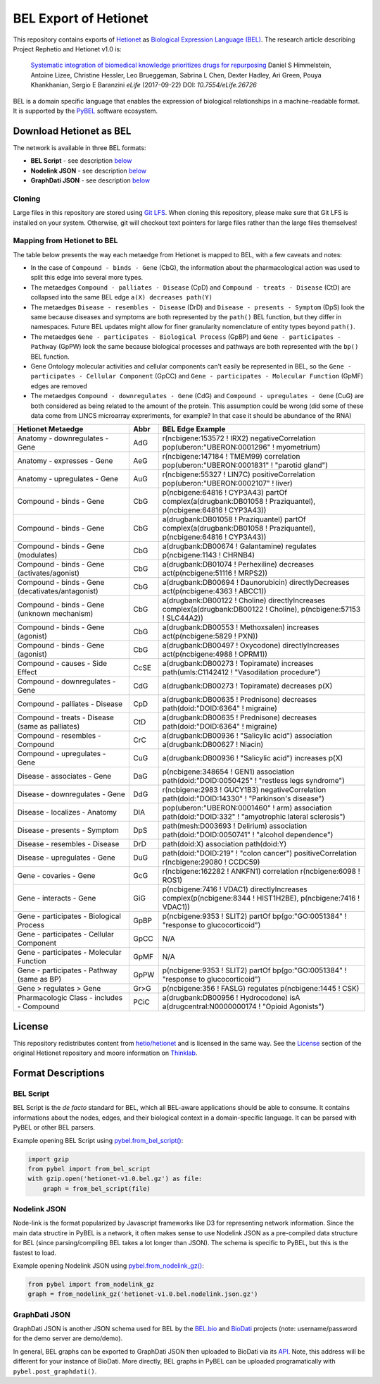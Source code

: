 BEL Export of Hetionet
======================
This repository contains exports of `Hetionet <https://github.com/hetio/hetionet>`_
as `Biological Expression Language (BEL) <http://bel.bio>`_. The research article describing
Project Rephetio and Hetionet v1.0 is:

  `Systematic integration of biomedical knowledge prioritizes drugs for repurposing <https://doi.org/10.7554/eLife.26726>`_
  Daniel S Himmelstein, Antoine Lizee, Christine Hessler, Leo Brueggeman, Sabrina L Chen, Dexter Hadley, Ari Green, Pouya Khankhanian, Sergio E Baranzini
  *eLife* (2017-09-22) DOI: `10.7554/eLife.26726`

BEL is a domain specific language that enables the expression of biological relationships
in a machine-readable format. It is supported by the `PyBEL <https://github.com/pybel/pybel>`_
software ecosystem.

Download Hetionet as BEL
------------------------
The network is available in three BEL formats:

- **BEL Script** - see description `below <https://github.com/pybel/hetionet-bel#bel-script>`_
- **Nodelink JSON** - see description `below <https://github.com/pybel/hetionet-bel#nodelink-json>`_
- **GraphDati JSON** - see description `below <https://github.com/pybel/hetionet-bel#graphdati-json>`_

Cloning
~~~~~~~
Large files in this repository are stored using `Git LFS <https://git-lfs.github.com/>`_.
When cloning this repository, please make sure that Git LFS is installed on your system.
Otherwise, git will checkout text pointers for large files rather than the large files
themselves!

Mapping from Hetionet to BEL
~~~~~~~~~~~~~~~~~~~~~~~~~~~~
The table below presents the way each metaedge from Hetionet is mapped to BEL, with a few caveats and notes:

- In the case of ``Compound - binds - Gene`` (CbG), the information about the
  pharmacological action was used to split this edge into several more types.
- The metaedges ``Compound - palliates - Disease`` (CpD) and ``Compound - treats - Disease`` (CtD)
  are collapsed into the same BEL edge ``a(X) decreases path(Y)``
- The metaedges ``Disease - resembles - Disease`` (DrD) and ``Disease - presents - Symptom`` (DpS) look the same
  because diseases and symptoms are both represented by the ``path()`` BEL function, but they differ
  in namespaces. Future BEL updates might allow for finer granularity nomenclature of entity types
  beyond ``path()``.
- The metaedges ``Gene - participates - Biological Process`` (GpBP) and ``Gene - participates - Pathway`` (GpPW)
  look the same because biological processes and pathways are both represented with the ``bp()`` BEL function.
- Gene Ontology molecular activities and cellular components can't easily be represented in BEL, so the
  ``Gene - participates - Cellular Component`` (GpCC) and ``Gene - participates - Molecular Function`` (GpMF)
  edges are removed
- The metaedges ``Compound - downregulates - Gene`` (CdG) and ``Compound - upregulates - Gene`` (CuG) are both
  considered as being related to the amount of the protein. This assumption could be wrong (did some of these data
  come from LINCS microarray expreriments, for example? In that case it should be abundance of the RNA)

+--------------------------------------------------+------+-------------------------------------------------------------------------------------------------------------------------+
| Hetionet Metaedge                                | Abbr | BEL Edge Example                                                                                                        |
+==================================================+======+=========================================================================================================================+
| Anatomy - downregulates - Gene                   | AdG  | r(ncbigene:153572 ! IRX2) negativeCorrelation pop(uberon:"UBERON:0001296" ! myometrium)                                 |
+--------------------------------------------------+------+-------------------------------------------------------------------------------------------------------------------------+
| Anatomy - expresses - Gene                       | AeG  | r(ncbigene:147184 ! TMEM99) correlation pop(uberon:"UBERON:0001831" ! "parotid gland")                                  |
+--------------------------------------------------+------+-------------------------------------------------------------------------------------------------------------------------+
| Anatomy - upregulates - Gene                     | AuG  | r(ncbigene:55327 ! LIN7C) positiveCorrelation pop(uberon:"UBERON:0002107" ! liver)                                      |
+--------------------------------------------------+------+-------------------------------------------------------------------------------------------------------------------------+
| Compound - binds - Gene                          | CbG  | p(ncbigene:64816 ! CYP3A43) partOf complex(a(drugbank:DB01058 ! Praziquantel), p(ncbigene:64816 ! CYP3A43))             |
+--------------------------------------------------+------+-------------------------------------------------------------------------------------------------------------------------+
| Compound - binds - Gene                          | CbG  | a(drugbank:DB01058 ! Praziquantel) partOf complex(a(drugbank:DB01058 ! Praziquantel), p(ncbigene:64816 ! CYP3A43))      |
+--------------------------------------------------+------+-------------------------------------------------------------------------------------------------------------------------+
| Compound - binds - Gene (modulates)              | CbG  | a(drugbank:DB00674 ! Galantamine) regulates p(ncbigene:1143 ! CHRNB4)                                                   |
+--------------------------------------------------+------+-------------------------------------------------------------------------------------------------------------------------+
| Compound - binds - Gene (activates/agonist)      | CbG  | a(drugbank:DB01074 ! Perhexiline) decreases act(p(ncbigene:51116 ! MRPS2))                                              |
+--------------------------------------------------+------+-------------------------------------------------------------------------------------------------------------------------+
| Compound - binds - Gene (decativates/antagonist) | CbG  | a(drugbank:DB00694 ! Daunorubicin) directlyDecreases act(p(ncbigene:4363 ! ABCC1))                                      |
+--------------------------------------------------+------+-------------------------------------------------------------------------------------------------------------------------+
| Compound - binds - Gene (unknown mechanism)      | CbG  | a(drugbank:DB00122 ! Choline) directlyIncreases complex(a(drugbank:DB00122 ! Choline), p(ncbigene:57153 ! SLC44A2))     |
+--------------------------------------------------+------+-------------------------------------------------------------------------------------------------------------------------+
| Compound - binds - Gene (agonist)                | CbG  | a(drugbank:DB00553 ! Methoxsalen) increases act(p(ncbigene:5829 ! PXN))                                                 |
+--------------------------------------------------+------+-------------------------------------------------------------------------------------------------------------------------+
| Compound - binds - Gene (agonist)                | CbG  | a(drugbank:DB00497 ! Oxycodone) directlyIncreases act(p(ncbigene:4988 ! OPRM1))                                         |
+--------------------------------------------------+------+-------------------------------------------------------------------------------------------------------------------------+
| Compound - causes - Side Effect                  | CcSE | a(drugbank:DB00273 ! Topiramate) increases path(umls:C1142412 ! "Vasodilation procedure")                               |
+--------------------------------------------------+------+-------------------------------------------------------------------------------------------------------------------------+
| Compound - downregulates - Gene                  | CdG  | a(drugbank:DB00273 ! Topiramate) decreases p(X)                                                                         |
+--------------------------------------------------+------+-------------------------------------------------------------------------------------------------------------------------+
| Compound - palliates - Disease                   | CpD  | a(drugbank:DB00635 ! Prednisone) decreases path(doid:"DOID:6364" ! migraine)                                            |
+--------------------------------------------------+------+-------------------------------------------------------------------------------------------------------------------------+
| Compound - treats - Disease (same as palliates)  | CtD  | a(drugbank:DB00635 ! Prednisone) decreases path(doid:"DOID:6364" ! migraine)                                            |
+--------------------------------------------------+------+-------------------------------------------------------------------------------------------------------------------------+
| Compound - resembles - Compound                  | CrC  | a(drugbank:DB00936 ! "Salicylic acid") association a(drugbank:DB00627 ! Niacin)                                         |
+--------------------------------------------------+------+-------------------------------------------------------------------------------------------------------------------------+
| Compound - upregulates - Gene                    | CuG  | a(drugbank:DB00936 ! "Salicylic acid") increases p(X)                                                                   |
+--------------------------------------------------+------+-------------------------------------------------------------------------------------------------------------------------+
| Disease - associates - Gene                      | DaG  | p(ncbigene:348654 ! GEN1) association path(doid:"DOID:0050425" ! "restless legs syndrome")                              |
+--------------------------------------------------+------+-------------------------------------------------------------------------------------------------------------------------+
| Disease - downregulates - Gene                   | DdG  | r(ncbigene:2983 ! GUCY1B3) negativeCorrelation path(doid:"DOID:14330" ! "Parkinson's disease")                          |
+--------------------------------------------------+------+-------------------------------------------------------------------------------------------------------------------------+
| Disease - localizes - Anatomy                    | DlA  | pop(uberon:"UBERON:0001460" ! arm) association path(doid:"DOID:332" ! "amyotrophic lateral sclerosis")                  |
+--------------------------------------------------+------+-------------------------------------------------------------------------------------------------------------------------+
| Disease - presents - Symptom                     | DpS  | path(mesh:D003693 ! Delirium) association path(doid:"DOID:0050741" ! "alcohol dependence")                              |
+--------------------------------------------------+------+-------------------------------------------------------------------------------------------------------------------------+
| Disease - resembles - Disease                    | DrD  | path(doid:X) association path(doid:Y)                                                                                   |
+--------------------------------------------------+------+-------------------------------------------------------------------------------------------------------------------------+
| Disease - upregulates - Gene                     | DuG  | path(doid:"DOID:219" ! "colon cancer") positiveCorrelation r(ncbigene:29080 ! CCDC59)                                   |
+--------------------------------------------------+------+-------------------------------------------------------------------------------------------------------------------------+
| Gene - covaries - Gene                           | GcG  | r(ncbigene:162282 ! ANKFN1) correlation r(ncbigene:6098 ! ROS1)                                                         |
+--------------------------------------------------+------+-------------------------------------------------------------------------------------------------------------------------+
| Gene - interacts - Gene                          | GiG  | p(ncbigene:7416 ! VDAC1) directlyIncreases complex(p(ncbigene:8344 ! HIST1H2BE), p(ncbigene:7416 ! VDAC1))              |
+--------------------------------------------------+------+-------------------------------------------------------------------------------------------------------------------------+
| Gene - participates - Biological Process         | GpBP | p(ncbigene:9353 ! SLIT2) partOf bp(go:"GO:0051384" ! "response to glucocorticoid")                                      |
+--------------------------------------------------+------+-------------------------------------------------------------------------------------------------------------------------+
| Gene - participates - Cellular Component         | GpCC | N/A                                                                                                                     |
+--------------------------------------------------+------+-------------------------------------------------------------------------------------------------------------------------+
| Gene - participates - Molecular Function         | GpMF | N/A                                                                                                                     |
+--------------------------------------------------+------+-------------------------------------------------------------------------------------------------------------------------+
| Gene - participates - Pathway (same as BP)       | GpPW | p(ncbigene:9353 ! SLIT2) partOf bp(go:"GO:0051384" ! "response to glucocorticoid")                                      |
+--------------------------------------------------+------+-------------------------------------------------------------------------------------------------------------------------+
| Gene > regulates > Gene                          | Gr>G | p(ncbigene:356 ! FASLG) regulates p(ncbigene:1445 ! CSK)                                                                |
+--------------------------------------------------+------+-------------------------------------------------------------------------------------------------------------------------+
| Pharmacologic Class - includes - Compound        | PCiC | a(drugbank:DB00956 ! Hydrocodone) isA a(drugcentral:N0000000174 ! "Opioid Agonists")                                    |
+--------------------------------------------------+------+-------------------------------------------------------------------------------------------------------------------------+

License
-------
This repository redistributes content from `hetio/hetionet <https://github.com/hetio/hetionet>`_
and is licensed in the same way. See the `License <https://github.com/hetio/hetionet#license>`_
section of the original Hetionet repository and moore information
on `Thinklab <https://thinklab.com/discussion/integrating-resources-with-disparate-licensing-into-an-open-network/107>`_.

Format Descriptions
-------------------
BEL Script
~~~~~~~~~~
BEL Script is the *de facto* standard for BEL, which all BEL-aware applications should be able to consume.
It contains informations about the nodes, edges, and their biological context in a domain-specific language.
It can be parsed with PyBEL or other BEL parsers.

Example opening BEL Script using `pybel.from_bel_script() <https://pybel.readthedocs.io/en/latest/reference/io.html#pybel.from_bel_script>`_:

.. code-block:: python

    import gzip
    from pybel import from_bel_script
    with gzip.open('hetionet-v1.0.bel.gz') as file:
        graph = from_bel_script(file)

Nodelink JSON
~~~~~~~~~~~~~
Node-link is the format popularized by Javascript frameworks like D3 for representing network
information. Since the main data structire in PyBEL is a network, it often makes sense to use
Nodelink JSON as a pre-compiled data structure for BEL (since parsing/compiling BEL takes a
lot longer than JSON). The schema is specific to PyBEL, but this is the fastest to load.

Example opening Nodelink JSON using `pybel.from_nodelink_gz()
<https://pybel.readthedocs.io/en/latest/reference/io.html#pybel.from_nodelink_gz>`_:

.. code-block:: python

    from pybel import from_nodelink_gz
    graph = from_nodelink_gz('hetionet-v1.0.bel.nodelink.json.gz')

GraphDati JSON
~~~~~~~~~~~~~~
GraphDati JSON is another JSON schema used for BEL by the `BEL.bio <https://bel.bio/>`_
and `BioDati <https://studio.demo.biodati.com/home>`_ projects (note: username/password
for the demo server are demo/demo).

In general, BEL graphs can be exported to GraphDati JSON then uploaded to BioDati via its
`API <https://nanopubstore.demo.biodati.com>`_. Note, this address will be different for
your instance of BioDati. More directly, BEL graphs in PyBEL can be uploaded
programatically with ``pybel.post_graphdati()``.
